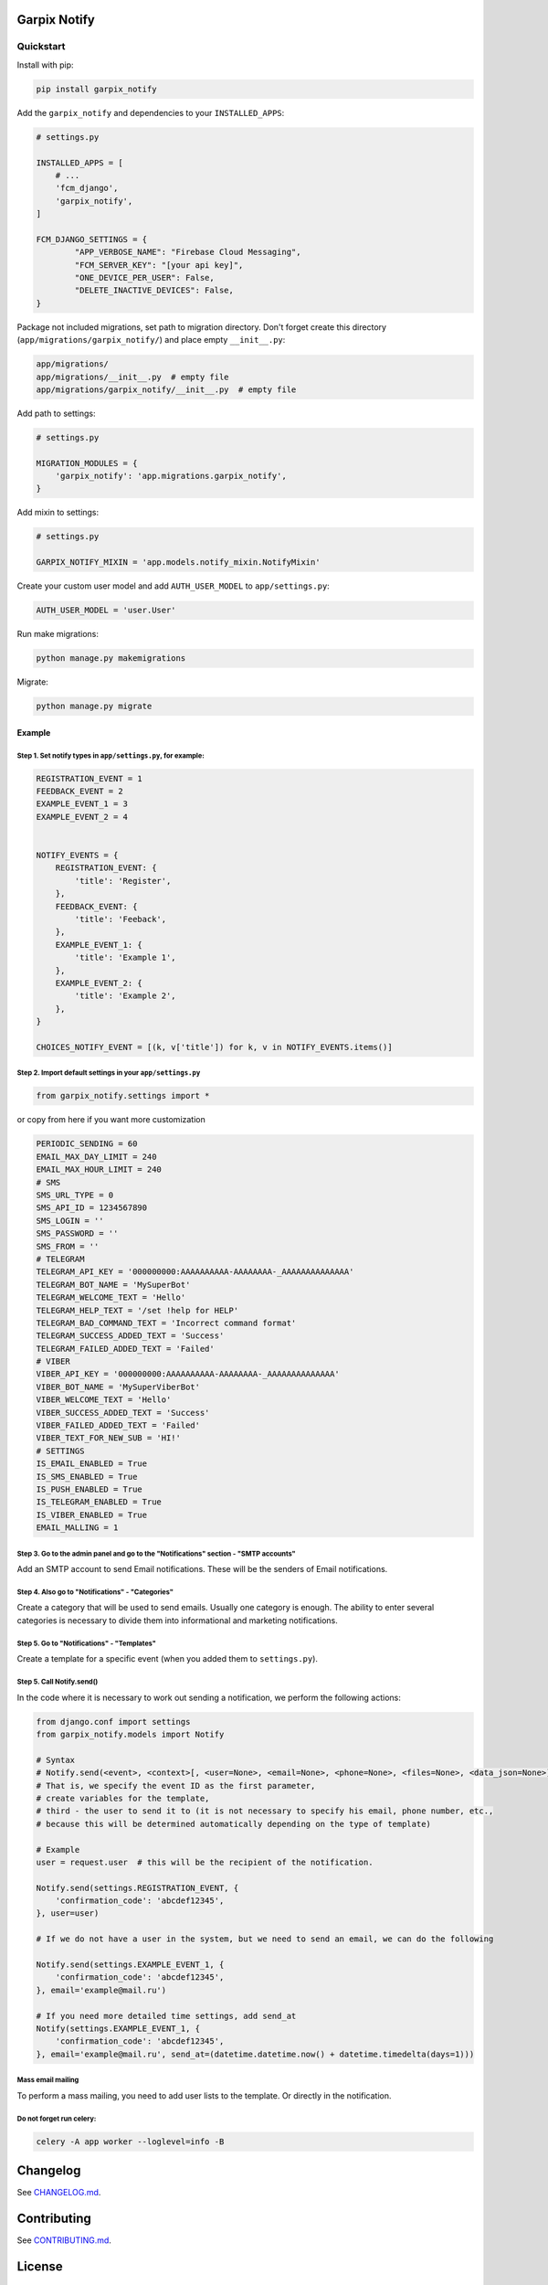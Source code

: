 
Garpix Notify
=============

Quickstart
----------

Install with pip:


.. code-block:: bash

   pip install garpix_notify

Add the ``garpix_notify`` and dependencies to your ``INSTALLED_APPS``\ :

.. code-block:: python

   # settings.py

   INSTALLED_APPS = [
       # ...
       'fcm_django',
       'garpix_notify',
   ]

   FCM_DJANGO_SETTINGS = {
           "APP_VERBOSE_NAME": "Firebase Cloud Messaging",
           "FCM_SERVER_KEY": "[your api key]",
           "ONE_DEVICE_PER_USER": False,
           "DELETE_INACTIVE_DEVICES": False,
   }

Package not included migrations, set path to migration directory. Don't forget create this directory (\ ``app/migrations/garpix_notify/``\ ) and place empty ``__init__.py``\ :

.. code-block::

   app/migrations/
   app/migrations/__init__.py  # empty file
   app/migrations/garpix_notify/__init__.py  # empty file

Add path to settings:

.. code-block:: python

   # settings.py

   MIGRATION_MODULES = {
       'garpix_notify': 'app.migrations.garpix_notify',
   }


Add mixin to settings:

.. code-block::

    # settings.py

    GARPIX_NOTIFY_MIXIN = 'app.models.notify_mixin.NotifyMixin'


Create your custom user model and add ``AUTH_USER_MODEL`` to ``app/settings.py``\ :

.. code-block::

   AUTH_USER_MODEL = 'user.User'

Run make migrations:

.. code-block:: bash

   python manage.py makemigrations

Migrate:

.. code-block:: bash

   python manage.py migrate

Example
^^^^^^^

Step 1. Set notify types in ``app/settings.py``\ , for example:
~~~~~~~~~~~~~~~~~~~~~~~~~~~~~~~~~~~~~~~~~~~~~~~~~~~~~~~~~~~~~~~~~

.. code-block:: python

   REGISTRATION_EVENT = 1
   FEEDBACK_EVENT = 2
   EXAMPLE_EVENT_1 = 3
   EXAMPLE_EVENT_2 = 4


   NOTIFY_EVENTS = {
       REGISTRATION_EVENT: {
           'title': 'Register',
       },
       FEEDBACK_EVENT: {
           'title': 'Feeback',
       },
       EXAMPLE_EVENT_1: {
           'title': 'Example 1',
       },
       EXAMPLE_EVENT_2: {
           'title': 'Example 2',
       },
   }

   CHOICES_NOTIFY_EVENT = [(k, v['title']) for k, v in NOTIFY_EVENTS.items()]

Step 2. Import default settings in your ``app/settings.py``\
~~~~~~~~~~~~~~~~~~~~~~~~~~~~~~~~~~~~~~~~~~~~~~~~~~~~~~~~~~~~~~~~~~~~~~~~~~~~~~~~~~~~~
.. code-block:: python

    from garpix_notify.settings import *


or copy from here if you want more customization

.. code-block:: python

    PERIODIC_SENDING = 60
    EMAIL_MAX_DAY_LIMIT = 240
    EMAIL_MAX_HOUR_LIMIT = 240
    # SMS
    SMS_URL_TYPE = 0
    SMS_API_ID = 1234567890
    SMS_LOGIN = ''
    SMS_PASSWORD = ''
    SMS_FROM = ''
    # TELEGRAM
    TELEGRAM_API_KEY = '000000000:AAAAAAAAAA-AAAAAAAA-_AAAAAAAAAAAAAA'
    TELEGRAM_BOT_NAME = 'MySuperBot'
    TELEGRAM_WELCOME_TEXT = 'Hello'
    TELEGRAM_HELP_TEXT = '/set !help for HELP'
    TELEGRAM_BAD_COMMAND_TEXT = 'Incorrect command format'
    TELEGRAM_SUCCESS_ADDED_TEXT = 'Success'
    TELEGRAM_FAILED_ADDED_TEXT = 'Failed'
    # VIBER
    VIBER_API_KEY = '000000000:AAAAAAAAAA-AAAAAAAA-_AAAAAAAAAAAAAA'
    VIBER_BOT_NAME = 'MySuperViberBot'
    VIBER_WELCOME_TEXT = 'Hello'
    VIBER_SUCCESS_ADDED_TEXT = 'Success'
    VIBER_FAILED_ADDED_TEXT = 'Failed'
    VIBER_TEXT_FOR_NEW_SUB = 'HI!'
    # SETTINGS
    IS_EMAIL_ENABLED = True
    IS_SMS_ENABLED = True
    IS_PUSH_ENABLED = True
    IS_TELEGRAM_ENABLED = True
    IS_VIBER_ENABLED = True
    EMAIL_MALLING = 1


Step 3. Go to the admin panel and go to the "Notifications" section - "SMTP accounts"
~~~~~~~~~~~~~~~~~~~~~~~~~~~~~~~~~~~~~~~~~~~~~~~~~~~~~~~~~~~~~~~~~~~~~~~~~~~~~~~~~~~~~

Add an SMTP account to send Email notifications. These will be the senders of Email notifications.

Step 4. Also go to "Notifications" - "Categories"
~~~~~~~~~~~~~~~~~~~~~~~~~~~~~~~~~~~~~~~~~~~~~~~~~

Create a category that will be used to send emails. Usually one category is enough. The ability to enter several categories
is necessary to divide them into informational and marketing notifications.

Step 5. Go to "Notifications" - "Templates"
~~~~~~~~~~~~~~~~~~~~~~~~~~~~~~~~~~~~~~~~~~~

Create a template for a specific event (when you added them to ``settings.py``\ ).

Step 5. Call Notify.send()
~~~~~~~~~~~~~~~~~~~~~~~~~~

In the code where it is necessary to work out sending a notification, we perform the following actions:

.. code-block:: python

   from django.conf import settings
   from garpix_notify.models import Notify

   # Syntax
   # Notify.send(<event>, <context>[, <user=None>, <email=None>, <phone=None>, <files=None>, <data_json=None>])
   # That is, we specify the event ID as the first parameter,
   # create variables for the template,
   # third - the user to send it to (it is not necessary to specify his email, phone number, etc.,
   # because this will be determined automatically depending on the type of template)

   # Example
   user = request.user  # this will be the recipient of the notification.

   Notify.send(settings.REGISTRATION_EVENT, {
       'confirmation_code': 'abcdef12345',
   }, user=user)

   # If we do not have a user in the system, but we need to send an email, we can do the following

   Notify.send(settings.EXAMPLE_EVENT_1, {
       'confirmation_code': 'abcdef12345',
   }, email='example@mail.ru')

   # If you need more detailed time settings, add send_at
   Notify(settings.EXAMPLE_EVENT_1, {
       'confirmation_code': 'abcdef12345',
   }, email='example@mail.ru', send_at=(datetime.datetime.now() + datetime.timedelta(days=1)))

Mass email mailing
~~~~~~~~~~~~~~~~~~~~~~~~~~~~~~~~~~~~~~~~~~~
To perform a mass mailing, you need to add user lists to the template.
Or directly in the notification.

Do not forget run celery:
~~~~~~~~~~~~~~~~~~~~~~~~~~~~~~~~~~~~~~~~~~~
.. code-block::

   celery -A app worker --loglevel=info -B

Changelog
=========

See `CHANGELOG.md <CHANGELOG.md>`_.

Contributing
============

See `CONTRIBUTING.md <CONTRIBUTING.md>`_.

License
=======

`MIT <LICENSE>`_
